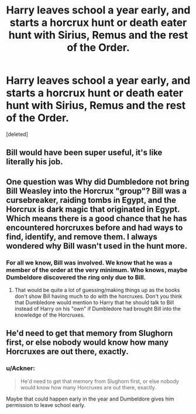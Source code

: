 #+TITLE: Harry leaves school a year early, and starts a horcrux hunt or death eater hunt with Sirius, Remus and the rest of the Order.

* Harry leaves school a year early, and starts a horcrux hunt or death eater hunt with Sirius, Remus and the rest of the Order.
:PROPERTIES:
:Score: 3
:DateUnix: 1595139916.0
:DateShort: 2020-Jul-19
:FlairText: Prompt
:END:
[deleted]


** Bill would have been super useful, it's like literally his job.
:PROPERTIES:
:Author: SummerLake69
:Score: 5
:DateUnix: 1595153512.0
:DateShort: 2020-Jul-19
:END:


** One question was Why did Dumbledore not bring Bill Weasley into the Horcrux "group"? Bill was a cursebreaker, raiding tombs in Egypt, and the Horcrux is dark magic that originated in Egypt. Which means there is a good chance that he has encountered horcruxes before and had ways to find, identify, and remove them. I always wondered why Bill wasn't used in the hunt more.
:PROPERTIES:
:Author: reddog44mag
:Score: 6
:DateUnix: 1595170099.0
:DateShort: 2020-Jul-19
:END:

*** For all we know, Bill was involved. We know that he was a member of the order at the very minimum. Who knows, maybe Dumbeldore discovered the ring only due to Bill.
:PROPERTIES:
:Author: Ackner
:Score: 3
:DateUnix: 1595180849.0
:DateShort: 2020-Jul-19
:END:

**** That would be quite a lot of guessing/making things up as the books don't show Bill having much to do with the horcruxes. Don't you think that Dumbledore would mention to Harry that he should talk to Bill instead of Harry on his "own" if Dumbledore had brought Bill into the knowledge of the Horcruxes.
:PROPERTIES:
:Author: reddog44mag
:Score: 3
:DateUnix: 1595193218.0
:DateShort: 2020-Jul-20
:END:


** He'd need to get that memory from Slughorn first, or else nobody would know how many Horcruxes are out there, exactly.
:PROPERTIES:
:Author: Vg65
:Score: 3
:DateUnix: 1595169839.0
:DateShort: 2020-Jul-19
:END:

*** u/Ackner:
#+begin_quote
  He'd need to get that memory from Slughorn first, or else nobody would know how many Horcruxes are out there, exactly.
#+end_quote

Maybe that could happen early in the year and Dumbeldore gives him permission to leave school early.
:PROPERTIES:
:Author: Ackner
:Score: 2
:DateUnix: 1595180775.0
:DateShort: 2020-Jul-19
:END:
